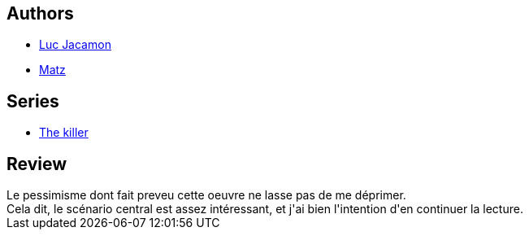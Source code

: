 :jbake-type: post
:jbake-status: published
:jbake-title: L'ordre naturel des choses (Le Tueur, #8)
:jbake-tags:  amérique, noir,_année_2010,_mois_nov.,_note_2,rayon-bd,read
:jbake-date: 2010-11-02
:jbake-depth: ../../
:jbake-uri: goodreads/books/9782203031678.adoc
:jbake-bigImage: https://i.gr-assets.com/images/S/compressed.photo.goodreads.com/books/1368284684l/8878551._SX98_.jpg
:jbake-smallImage: https://i.gr-assets.com/images/S/compressed.photo.goodreads.com/books/1368284684l/8878551._SX50_.jpg
:jbake-source: https://www.goodreads.com/book/show/8878551
:jbake-style: goodreads goodreads-book

++++
<div class="book-description">

</div>
++++


## Authors
* link:../authors/3372071.html[Luc Jacamon]
* link:../authors/3344799.html[Matz]

## Series
* link:../series/The_killer.html[The killer]

## Review

++++
Le pessimisme dont fait preveu cette oeuvre ne lasse pas de me déprimer.<br/>Cela dit, le scénario central est assez intéressant, et j'ai bien l'intention d'en continuer la lecture.
++++